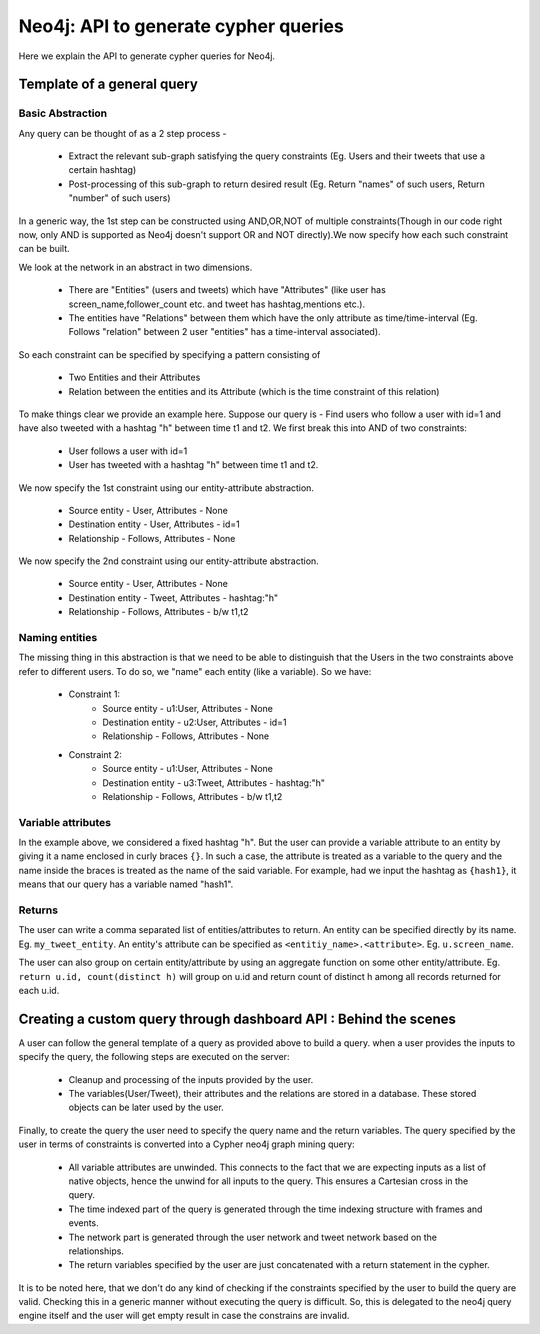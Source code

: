 Neo4j: API to generate cypher queries
==========================================

Here we explain the API to generate cypher queries for Neo4j.

Template of a general query
----------------------------------

Basic Abstraction
''''''''''''''''''''
Any query can be thought of as a 2 step process -

    * Extract the relevant sub-graph satisfying the query constraints (Eg. Users and their tweets that use a certain hashtag)
    * Post-processing of this sub-graph to return desired result (Eg. Return "names" of such users, Return "number" of such users)


In a generic way, the 1st step can be constructed using AND,OR,NOT of multiple constraints(Though in our code right now, only AND is supported as Neo4j doesn't support OR and NOT directly).We now specify how each such constraint can be built.

We look at the network in an abstract in two dimensions.

    * There are "Entities" (users and tweets) which have "Attributes" (like user has screen_name,follower_count etc. and tweet has hashtag,mentions etc.).
    * The entities have "Relations" between them which have the only attribute as time/time-interval (Eg. Follows "relation" between 2 user "entities" has a time-interval associated).


So each constraint can be specified by specifying a pattern consisting of

    * Two Entities and their Attributes
    * Relation between the entities and its Attribute (which is the time constraint of this relation)


To make things clear we provide an example here.
Suppose our query is - Find users who follow a user with id=1 and have also tweeted with a hashtag "h" between time t1 and t2.
We first break this into AND of two constraints:

    * User follows a user with id=1
    * User has tweeted with a hashtag "h" between time t1 and t2.


We now specify the 1st constraint using our entity-attribute abstraction.

    * Source entity - User, Attributes - None
    * Destination entity - User, Attributes - id=1
    * Relationship - Follows, Attributes - None

We now specify the 2nd constraint using our entity-attribute abstraction.

    * Source entity - User, Attributes - None
    * Destination entity - Tweet, Attributes - hashtag:"h"
    * Relationship - Follows, Attributes - b/w t1,t2

Naming entities
'''''''''''''''''''

The missing thing in this abstraction is that we need to be able to distinguish that the Users in the two constraints above refer to different users. To do so, we "name" each entity (like a variable). So we have:

    * Constraint 1:
        - Source entity - u1:User, Attributes - None
        - Destination entity - u2:User, Attributes - id=1
        - Relationship - Follows, Attributes - None
    * Constraint 2:
        - Source entity - u1:User, Attributes - None
        - Destination entity - u3:Tweet, Attributes - hashtag:"h"
        - Relationship - Follows, Attributes - b/w t1,t2

Variable attributes
''''''''''''''''''''
In the example above, we considered a fixed hashtag "h". But the user can provide a variable attribute to an entity by giving it a name enclosed in curly braces ``{}``. In such a case, the attribute is treated as a variable to the query and the name inside the braces is treated as the name of the said variable. For example, had we input the hashtag as ``{hash1}``, it means that our query has a variable named "hash1".

Returns
''''''''''
The user can write a comma separated list of entities/attributes to return. An entity can be specified directly by its name. Eg. ``my_tweet_entity``. An entity's attribute can be specified as ``<entitiy_name>.<attribute>``. Eg. ``u.screen_name``.

The user can also group on certain entity/attribute by using an aggregate function on some other entity/attribute. Eg. ``return u.id, count(distinct h)`` will group on u.id and return count of distinct h among all records returned for each u.id.


Creating a custom query through dashboard API : Behind the scenes
--------------------------------------------------------------------

A user can follow the general template of a query as provided above to build a query.
when a user provides the inputs to specify the query, the following steps are executed on the server:

    * Cleanup and processing of the inputs provided by the user.
    * The variables(User/Tweet), their attributes and the relations are stored in a database. These stored objects can be later used by the user.

Finally, to create the query the user need to specify the query name and the return variables. The query specified by the user in terms of constraints is converted into a Cypher neo4j graph mining query:

    * All variable attributes are unwinded. This connects to the fact that we are expecting inputs as a list of native objects, hence the unwind for all inputs to the query. This ensures a Cartesian cross in the query.
    * The time indexed part of the query is generated through the time indexing structure with frames and events.
    * The network part is generated through the user network and tweet network based on the relationships.
    * The return variables specified by the user are just concatenated with a return statement in the cypher.

It is to be noted here, that we don't do any kind of checking if the constraints specified by the user to build the query are valid. Checking this in a generic manner without executing the query is difficult. So, this is delegated to the neo4j query engine itself and the user will get empty result in case the constrains are invalid.

.. Code Documentation
.. ----------------------

.. Here we provide a documentation of the code.

.. .. automodule:: generate_queries
..     :members:
..     :undoc-members:
..     :inherited-members:
..     :show-inheritance:
